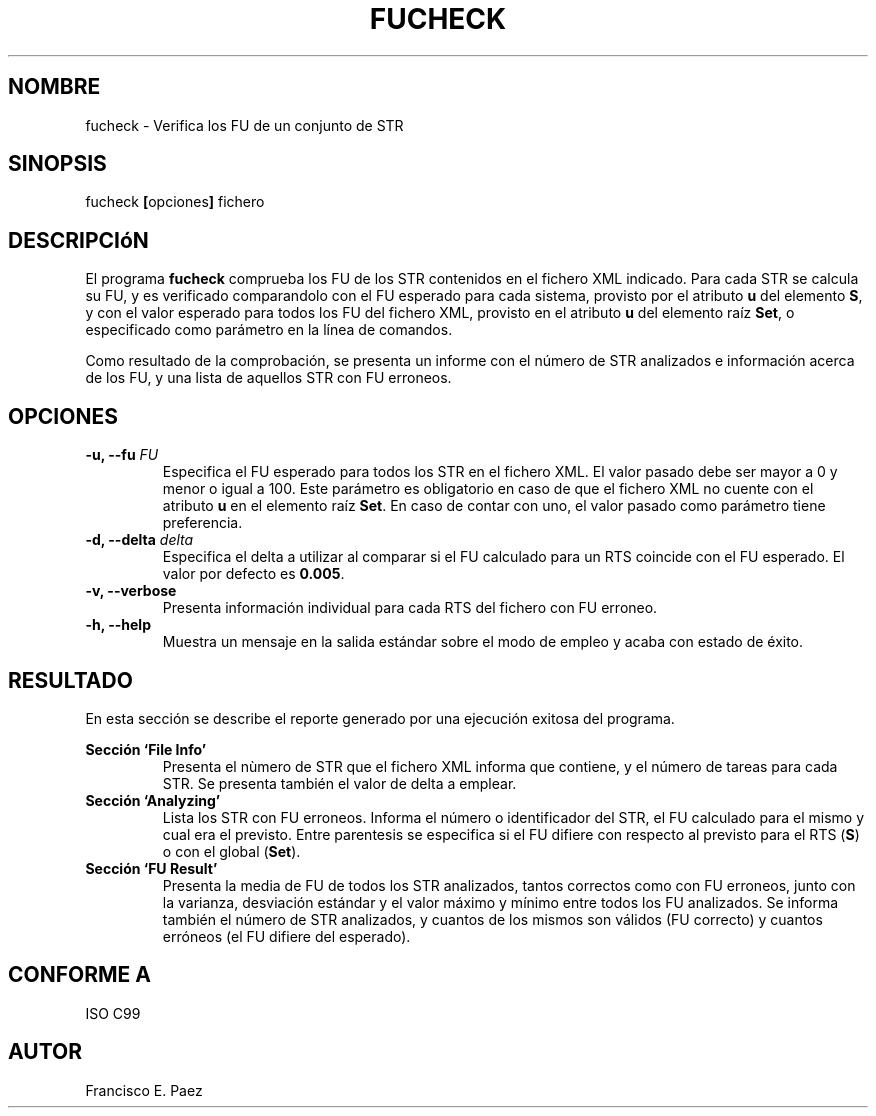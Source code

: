 .TH FUCHECK 1 "Enero de 2012" "Versión 1.0"
.SH NOMBRE
fucheck - Verifica los FU de un conjunto de STR
.SH SINOPSIS
fucheck
.BR "[" "opciones" "] "
fichero
.SH DESCRIPCIóN
El programa
.B fucheck
comprueba los FU de los STR contenidos en el fichero XML indicado. Para cada STR
se calcula su FU, y es verificado comparandolo con el
FU esperado para cada sistema, provisto por el atributo
.BR " u " "del elemento " "S" ", "
y con el valor esperado para todos los FU del fichero XML, provisto en el atributo
.BR " u " "del elemento raíz " "Set" ", "
o especificado como parámetro en la línea de comandos.
.PP
Como resultado de la comprobación, se presenta un informe con el número de STR analizados
e información acerca de los FU, y una lista de aquellos STR con FU erroneos.
.SH OPCIONES
.TP 
.BI "-u, --fu " FU
Especifica el FU esperado para todos los STR en el fichero XML. El valor pasado debe ser
mayor a 0 y menor o igual a 100. Este parámetro es obligatorio en caso de que el fichero
XML no cuente con el atributo 
.BR " u " "en el elemento raíz " "Set" ". "
En caso de contar con uno, el valor pasado como parámetro tiene preferencia.
.TP 
.BI "-d, --delta " delta 
Especifica el delta a utilizar al comparar si el FU calculado para un RTS coincide con
el FU esperado. El valor por defecto es
.BR " 0.005" "."
.TP
.BI "-v, --verbose"
Presenta información individual para cada RTS del fichero con FU erroneo.
.TP 
.B "-h, --help"
Muestra un mensaje en la salida estándar sobre el modo de empleo y acaba con estado de éxito.
.SH RESULTADO
En esta sección se describe el reporte generado por una ejecución exitosa del programa.
.PP
.B Sección `File Info'
.RS
Presenta el nùmero de STR que el fichero XML informa que contiene, y el número de tareas para
cada STR. Se presenta también el valor de delta a emplear.
.RE
.B Sección `Analyzing'
.RS
Lista los STR con FU erroneos. Informa el número o identificador del STR, el FU calculado para
el mismo y cual era el previsto. Entre parentesis se especifica si el FU difiere con respecto
al previsto para el RTS
.RB "(" "S" ") "
o con el global
.RB "(" "Set" ")."
.RE
.B Sección `FU Result'
.RS
Presenta la media de FU de todos los STR analizados, tantos correctos como con FU erroneos, junto
con la varianza, desviación estándar y el valor máximo y mínimo entre todos los FU analizados.
Se informa también el número de STR analizados, y cuantos de los mismos son válidos (FU correcto) y
cuantos erróneos (el FU difiere del esperado).
.RE
.SH CONFORME A
ISO C99
.SH AUTOR
Francisco E. Paez
